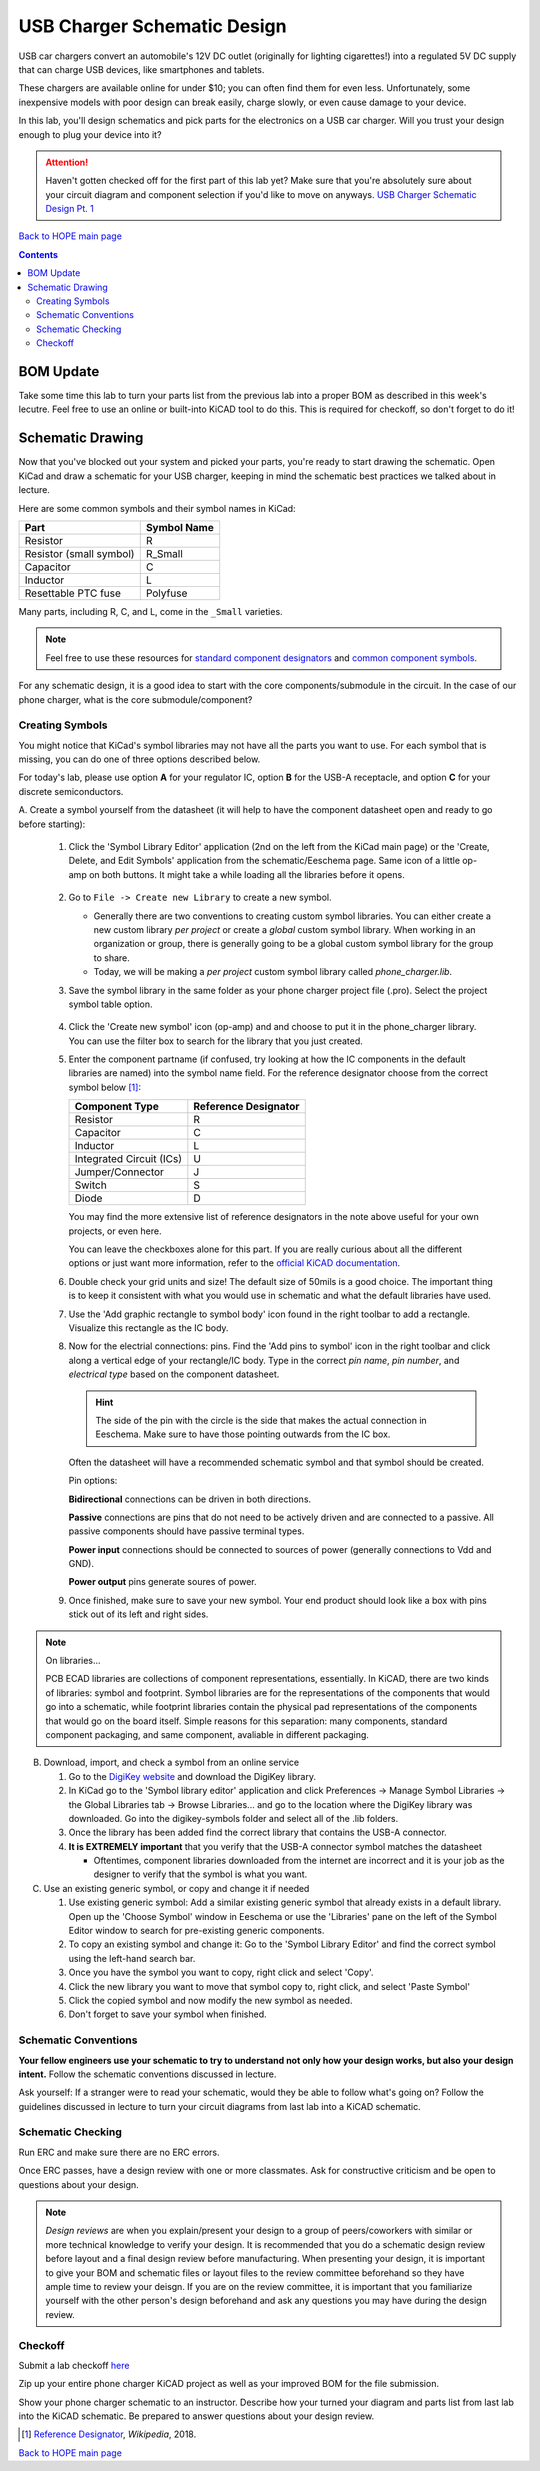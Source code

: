 ============================
USB Charger Schematic Design
============================
USB car chargers convert an automobile's 12V DC outlet (originally for
lighting cigarettes!) into a regulated 5V DC supply that can charge USB
devices, like smartphones and tablets.

These chargers are available online for under $10; you can often find them for
even less. Unfortunately, some inexpensive models with poor design can break
easily, charge slowly, or even cause damage to your device.

In this lab, you'll design schematics and pick parts for the electronics on a
USB car charger. Will you trust your design enough to plug your device into
it?

.. attention::

  Haven't gotten checked off for the first part of this lab yet? 
  Make sure that you're absolutely sure about your circuit diagram 
  and component selection if you'd like to move on anyways. 
  `USB Charger Schematic Design Pt. 1 <schematic1.html>`_

`Back to HOPE main page <../../pcb.html>`_ 

.. contents::

BOM Update
==========

Take some time this lab to turn your parts list from the previous
lab into a proper BOM as described in this week's lecutre. Feel free 
to use an online or built-into KiCAD tool to do this. This is required
for checkoff, so don't forget to do it! 

Schematic Drawing
=================
Now that you've blocked out your system and picked your parts, you're ready to 
start drawing the schematic. Open KiCad and draw a schematic for your USB charger,
keeping in mind the schematic best practices we talked about in lecture.

Here are some common symbols and their symbol names in KiCad:

.. csv-table::
   :header: "Part", "Symbol Name"

   Resistor, R
   Resistor (small symbol), R_Small
   Capacitor, C
   Inductor, L
   Resettable PTC fuse, Polyfuse

Many parts, including R, C, and L, come in the ``_Small`` varieties.

.. note::

   Feel free to use these resources for
   `standard component designators <http://dexpcb.com/Manual/standard-reference-designators.htm>`_ 
   and
   `common component symbols  <https://www.rapidtables.com/electric/electrical_symbols.html>`_.


For any schematic design, it is a good idea to start with the core
components/submodule in the circuit. In the case of our phone charger, what is
the core submodule/component?
 
Creating Symbols
----------------
You might notice that KiCad's symbol libraries may not have all the parts you
want to use. For each symbol that is missing, you can do one of three options described below.

For today's lab, please use option **A** for your regulator IC, option **B** for
the USB-A receptacle, and option **C** for your discrete semiconductors. 

A. Create a symbol yourself from the datasheet (it will help to have the component datasheet
open and ready to go before starting):

     1. Click the 'Symbol Library Editor' application (2nd on the left from the
        KiCad main page) or the 'Create, Delete, and Edit Symbols' application from the
        schematic/Eeschema page. Same icon of a little op-amp on both buttons. It might
        take a while loading all the libraries before it opens. 

          .. image:: sym_edit.png

     2. Go to ``File -> Create new Library`` to create a new symbol. 

        - Generally there are two conventions to creating custom symbol
          libraries. You can either create a new custom library *per project*
          or create a *global* custom symbol library. When working in an
          organization or group, there is generally going to be a global custom symbol
          library for the group to share. 
        - Today, we will be making a *per project* custom symbol library called
          `phone_charger.lib`. 

     3. Save the symbol library in the same folder as your phone charger
        project file (.pro). Select the project symbol table option.

         .. image:: lib_type.png
            :width: 336
            :height: 221
            :scale: 75%
            :align: center

     4. Click the 'Create new symbol' icon (op-amp) and and choose to put it in the phone_charger library. 
        You can use the filter box to search for the library that you just created. 

     5. Enter the component partname (if confused, try looking at how the IC components in the default libraries are named)
        into the symbol name field. For the
        reference designator choose from the correct symbol below [#rd]_: 

        ========================    ====================
        Component Type              Reference Designator 
        ========================    ====================
        Resistor                    R
        Capacitor                   C
        Inductor                    L
        Integrated Circuit (ICs)    U
        Jumper/Connector            J
        Switch                      S
        Diode                       D
        ========================    ====================

        You may find the more extensive list of reference designators in the note above useful 
        for your own projects, or even here. 

        You can leave the checkboxes alone for this part. If you are really curious about all the
        different options or just want more information, refer to the `official KiCAD documentation 
        <http://docs.kicad-pcb.org/5.1.4/en/eeschema/eeschema.html#schematic-creation-and-editing>`_.
      
     6. Double check your grid units and size! The default size of 50mils is a good choice. The important
        thing is to keep it consistent with what you would use in schematic and what the default libraries 
        have used. 

     7. Use the 'Add graphic rectangle to symbol body' icon found in the right toolbar to add a rectangle.
        Visualize this rectangle as the IC body. 

     8. Now for the electrial connections: pins. Find the 'Add pins to symbol' icon in the right toolbar and 
        click along a vertical edge of your rectangle/IC body. 
        Type in the correct *pin name*, *pin number*, and *electrical type*
        based on the component datasheet. 

        .. hint::

            The side of the pin with the circle is the side that makes the actual connection in Eeschema. Make
            sure to have those pointing outwards from the IC box.
        
        Often the datasheet will have a recommended schematic symbol and that symbol should be created. 

        .. image:: pin_ops.png
            :width: 673
            :height: 450
            :scale: 75%
            :align: center

        Pin options: 

        .. image:: electrical_type.png 
                   :width: 200px

        **Bidirectional** connections can be driven in both directions.

        **Passive** connections are pins that do not need to be actively driven and are
        connected to a passive. All passive components should have passive terminal
        types.  

        **Power input** connections should be connected to sources of power
        (generally connections to Vdd and GND).  

        **Power output** pins generate soures of power. 
        
     9. Once finished, make sure to save your new symbol. 
        Your end product should look like a box with pins stick out of its left and right sides.

        .. image:: sample_sym.png 
            :width: 778
            :height: 647
            :scale: 65%
            :align: center



.. note:: On libraries...

   PCB ECAD libraries are collections of component representations, essentially. In KiCAD,
   there are two kinds of libraries: symbol and footprint. Symbol libraries are for the
   representations of the components that would go into a schematic, while footprint 
   libraries contain the physical pad representations of the components that would go
   on the board itself. Simple reasons for this separation: many components, standard 
   component packaging, and same component, avaliable in different packaging. 
        
B. Download, import, and check  a symbol from an online service
   
   1. Go to the `DigiKey website <https://www.digikey.com/en/resources/design-tools/kicad>`_ and download the DigiKey library. 
   2. In KiCad go to the 'Symbol library editor' application and click
      Preferences → Manage Symbol Libraries → the Global Libraries tab → Browse
      Libraries... and go to the location where the DigiKey library was downloaded.
      Go into the digikey-symbols folder and select all of the .lib folders.   
   3. Once the library has been added find the correct library that contains
      the USB-A connector. 
   4. **It is EXTREMELY important** that you verify that the USB-A connector symbol matches the datasheet  
      
      - Oftentimes, component libraries downloaded from the internet are
        incorrect and it is your job as the designer to verify that the symbol
        is what you want. 

C. Use an existing generic symbol, or copy and change it if needed
    
   1. Use existing generic symbol: Add a similar existing generic symbol that already exists in a default library. 
      Open up the 'Choose Symbol' window in Eeschema or use the 'Libraries' pane on the left of the Symbol Editor window
      to search for pre-existing generic components.
   2. To copy an existing symbol and change it: Go to the 'Symbol Library Editor' and find the correct symbol using the left-hand search bar. 
   3. Once you have the symbol you want to copy, right click and select 'Copy'. 
   4. Click the new library you want to move that symbol copy to, right click, and select 'Paste Symbol'
   5. Click the copied symbol and now modify the new symbol as needed. 
   6. Don't forget to save your symbol when finished. 

Schematic Conventions
---------------------
**Your fellow engineers use your schematic to try to understand not only how your
design works, but also your design intent.** Follow the schematic conventions
discussed in lecture.  

Ask yourself: If a stranger were to read your schematic, would they be able to follow what's going on?
Follow the guidelines discussed in lecture to turn your circuit diagrams from last lab into a KiCAD 
schematic.

Schematic Checking
------------------
Run ERC and make sure there are no ERC errors. 

Once ERC passes, have a design review with one or more classmates.  
Ask for constructive criticism and be open to questions about your design. 

.. note::

   *Design reviews* are when you explain/present your design to a group of
   peers/coworkers with similar or more technical knowledge to verify your design.
   It is recommended that you do a schematic design review before layout
   and a final design review before manufacturing. When presenting your design, it
   is important to give your BOM and schematic files or layout files to
   the review committee beforehand so they have ample time to review your deisgn. 
   If you are on the review committee, it is important that you familiarize yourself 
   with the other person's design beforehand and ask any questions 
   you may have during the design review. 

.. Final Touches
.. -------------
.. Fill out the fields in the title block.

Checkoff
--------
Submit a lab checkoff `here <https://ieee.berkeley.edu/cgi-bin/hope/submit>`_ 

Zip up your entire phone charger KiCAD project as well as your improved BOM for the file submission. 

Show your phone charger schematic to an instructor. Describe how your turned your
diagram and parts list from last lab into the KiCAD schematic. Be prepared to answer
questions about your design review.

.. [#rd] `Reference Designator <https://en.wikipedia.org/wiki/Reference_designator>`_, *Wikipedia*, 2018.

`Back to HOPE main page <../../pcb.html>`_ 